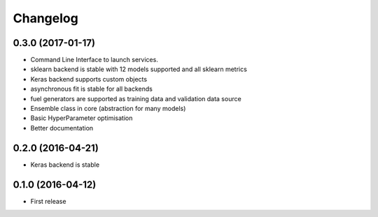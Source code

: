 
Changelog
=========


0.3.0 (2017-01-17)
-----------------------------------------

* Command Line Interface to launch services.
* sklearn backend is stable with 12 models supported and all sklearn metrics
* Keras backend supports custom objects
* asynchronous fit is stable for all backends
* fuel generators are supported as training data and validation data source
* Ensemble class in core (abstraction for many models)
* Basic HyperParameter optimisation
* Better documentation


0.2.0 (2016-04-21)
-----------------------------------------

* Keras backend is stable


0.1.0 (2016-04-12)
-----------------------------------------

* First release
